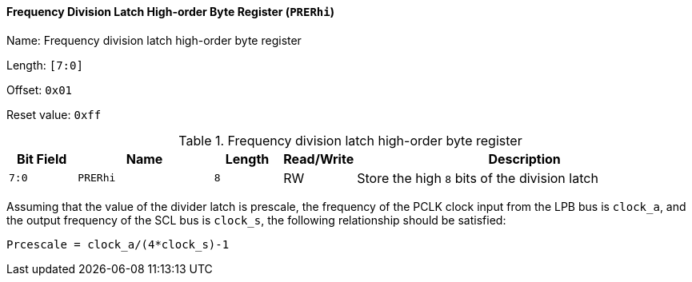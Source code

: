 [[frequency-division-latch-high-order-byte-register]]
==== Frequency Division Latch High-order Byte Register (`PRERhi`)

Name: Frequency division latch high-order byte register

Length: `[7:0]`

Offset: `0x01`

Reset value: `0xff`

[[table-frequency-division-latch-high-order-byte-register]]
.Frequency division latch high-order byte register
[%header,cols="1m,2m,1m,1,5"]
|===
^d|Bit Field
^d|Name
^d|Length
^|Read/Write
^|Description

|7:0
|PRERhi
|8
|RW
|Store the high `8` bits of the division latch
|===

Assuming that the value of the divider latch is prescale, the frequency of the PCLK clock input from the LPB bus is `clock_a`, and the output frequency of the SCL bus is `clock_s`, the following relationship should be satisfied:

`Prcescale = clock_a/(4*clock_s)-1`
